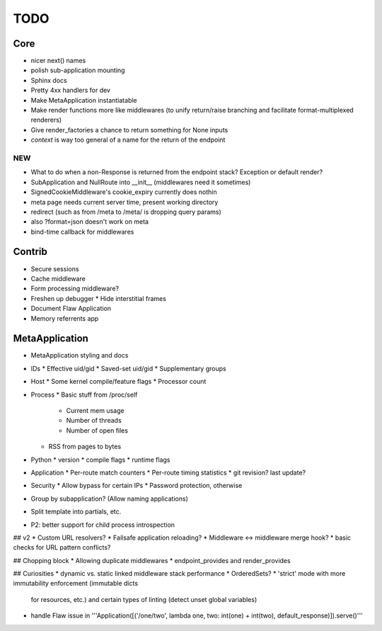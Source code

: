 TODO
====

Core
----
* nicer next() names
* polish sub-application mounting
* Sphinx docs
* Pretty 4xx handlers for dev
* Make MetaApplication instantiatable
* Make render functions more like middlewares (to unify return/raise branching and facilitate format-multiplexed renderers)
* Give render_factories a chance to return something for None inputs
* `context` is way too general of a name for the return of the endpoint

NEW
~~~

* What to do when a non-Response is returned from the endpoint stack?
  Exception or default render?
* SubApplication and NullRoute into __init__ (middlewares need it sometimes)
* SignedCookieMiddleware's cookie_expiry currently does nothin
* meta page needs current server time, present working directory
* redirect (such as from /meta to /meta/ is dropping query params)
* also ?format=json doesn't work on meta
* bind-time callback for middlewares


Contrib
-------
* Secure sessions
* Cache middleware
* Form processing middleware?
* Freshen up debugger
  * Hide interstitial frames
* Document Flaw Application
* Memory referrents app

MetaApplication
---------------
* MetaApplication styling and docs
* IDs
  * Effective uid/gid
  * Saved-set uid/gid
  * Supplementary groups
* Host
  * Some kernel compile/feature flags
  * Processor count
* Process
  * Basic stuff from /proc/self
    * Current mem usage
    * Number of threads
    * Number of open files
  * RSS from pages to bytes
* Python
  * version
  * compile flags
  * runtime flags
* Application
  * Per-route match counters
  * Per-route timing statistics
  * git revision? last update?
* Security
  * Allow bypass for certain IPs
  * Password protection, otherwise

* Group by subapplication? (Allow naming applications)
* Split template into partials, etc.
* P2: better support for child process introspection


## v2
* Custom URL resolvers?
* Failsafe application reloading?
* Middleware <-> middleware merge hook?
* basic checks for URL pattern conflicts?

## Chopping block
* Allowing duplicate middlewares
* endpoint_provides and render_provides

## Curiosities
* dynamic vs. static linked middleware stack performance
* OrderedSets?
* 'strict' mode with more immutability enforcement (immutable dicts
  for resources, etc.) and certain types of linting (detect unset
  global variables)


* handle Flaw issue in '''Application([('/one/two', lambda one, two: int(one) + int(two), default_response)]).serve()'''
